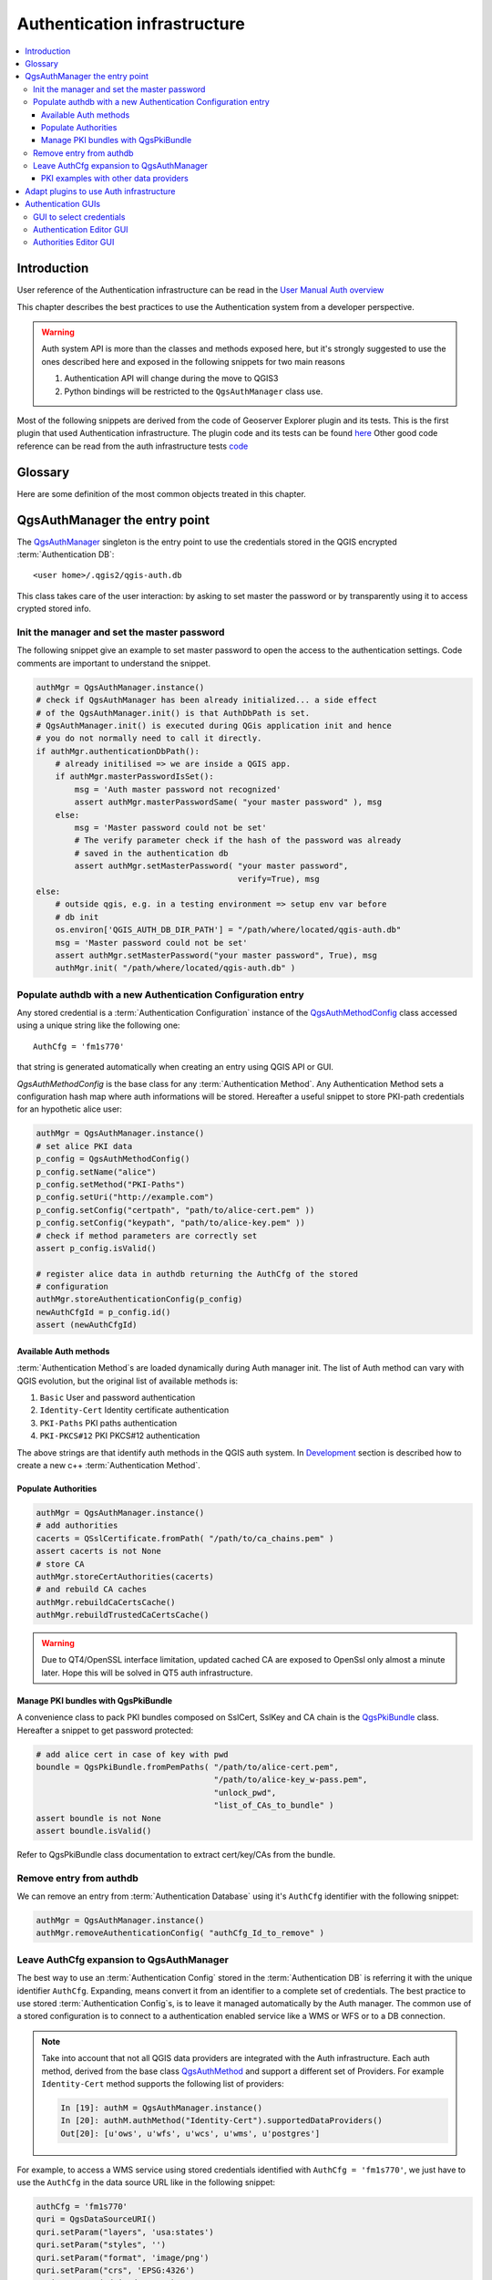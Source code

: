 .. index:: plugins; developing, Python; Authentication infrastructure

.. highlight:: python
   :linenothreshold: 5

.. _Authentication_Infrastructure:

*****************************
Authentication infrastructure
*****************************
.. contents::
   :local:

.. _Authentication_Introduction:

Introduction
============
User reference of the Authentication infrastructure can be read
in the `User Manual Auth overview </static/user_manual/auth_overview>`_

This chapter describes the best practices to use the Authentication system from
a developer perspective.

.. warning::

    Auth system API is more than the classes and methods exposed here, but it's
    strongly suggested to use the ones described here and exposed in the
    following snippets for two main reasons

    #. Authentication API will change during the move to QGIS3
    #. Python bindings will be restricted to the ``QgsAuthManager`` class use.

Most of the following snippets are derived from the code of Geoserver Explorer
plugin and its tests. This is the first plugin that used Authentication
infrastructure. The plugin code and its tests can be found `here <https://github.com/boundlessgeo/qgis-geoserver-plugin>`_
Other good code reference can be read from the auth infrastructure tests `code <https://github.com/qgis/QGIS/blob/master/tests/src/python/test_qgsauthsystem.py>`_


.. _Authentication_manager_glossary:

Glossary
========
Here are some definition of the most common objects treated in this chapter.

.. glossary::

  Master Password
    Password to allow access and decrypt credential stored in the QGIS
    Authentication DB

  Authentication Database
    A :term:`Master Password` crypted sqlite db ``<user home>/.qgis2/qgis-auth.db``
    where :term:`Authentication Configuration` are stored. e.g user/password,
    personal certificates and keys, Certificate Authorities

  Authentication DB
    :term:`Authentication Database`

  Authentication Configuration
    A set of authentication data depending on :term:`Authentication Method`.
    e.g Basic authentication method stores the couple of user/password.

  Authentication config
    :term:`Authentication Configuration`

  Authentication Method
    A specific method used to get authenticated. Each method has it's own
    protocol used to gain the authenticated level. Each method is implemented
    as shared library loaded dynamically during QGIS authentication
    infrastructure init.


.. _QgsAuthManager_the_entry_point:

QgsAuthManager the entry point
==============================
The `QgsAuthManager <https://qgis.org/api/classQgsAuthManager.html>`_ singleton
is the entry point to use the credentials stored in the QGIS encrypted :term:`Authentication
DB`::

  <user home>/.qgis2/qgis-auth.db

This class takes care of the user interaction: by asking to set master the
password or by transparently using it to access crypted stored info.

.. _Init_manager_and_set_master_password:

Init the manager and set the master password
---------------------------------------------
The following snippet give an example to set master password to open the access
to the authentication settings. Code comments are important to understand the
snippet.

.. code-block:: python

  authMgr = QgsAuthManager.instance()
  # check if QgsAuthManager has been already initialized... a side effect
  # of the QgsAuthManager.init() is that AuthDbPath is set.
  # QgsAuthManager.init() is executed during QGis application init and hence
  # you do not normally need to call it directly.
  if authMgr.authenticationDbPath():
      # already initilised => we are inside a QGIS app.
      if authMgr.masterPasswordIsSet():
          msg = 'Auth master password not recognized'
          assert authMgr.masterPasswordSame( "your master password" ), msg
      else:
          msg = 'Master password could not be set'
          # The verify parameter check if the hash of the password was already
          # saved in the authentication db
          assert authMgr.setMasterPassword( "your master password",
                                            verify=True), msg
  else:
      # outside qgis, e.g. in a testing environment => setup env var before
      # db init
      os.environ['QGIS_AUTH_DB_DIR_PATH'] = "/path/where/located/qgis-auth.db"
      msg = 'Master password could not be set'
      assert authMgr.setMasterPassword("your master password", True), msg
      authMgr.init( "/path/where/located/qgis-auth.db" )


.. _Populate_authdb_with_a_new_Auth_entry:

Populate authdb with a new Authentication Configuration entry
-------------------------------------------------------------
Any stored credential is a :term:`Authentication Configuration` instance of the
`QgsAuthMethodConfig <https://qgis.org/api/classQgsAuthMethodConfig.html>`_
class accessed using a unique string like the following one::

  AuthCfg = 'fm1s770'

that string is generated automatically when creating an entry using QGIS API or
GUI.

`QgsAuthMethodConfig` is the base class for any :term:`Authentication Method`.
Any Authentication Method sets a configuration hash map where auth informations
will be stored. Hereafter a useful snippet to store PKI-path credentials for an
hypothetic alice user:

.. code-block:: python

  authMgr = QgsAuthManager.instance()
  # set alice PKI data
  p_config = QgsAuthMethodConfig()
  p_config.setName("alice")
  p_config.setMethod("PKI-Paths")
  p_config.setUri("http://example.com")
  p_config.setConfig("certpath", "path/to/alice-cert.pem" ))
  p_config.setConfig("keypath", "path/to/alice-key.pem" ))
  # check if method parameters are correctly set
  assert p_config.isValid()

  # register alice data in authdb returning the AuthCfg of the stored
  # configuration
  authMgr.storeAuthenticationConfig(p_config)
  newAuthCfgId = p_config.id()
  assert (newAuthCfgId)

.. _Available_Auth_methods:

Available Auth methods
^^^^^^^^^^^^^^^^^^^^^^
:term:`Authentication Method`\s are loaded dynamically during Auth manager init. The
list of Auth method can vary with QGIS evolution, but the original list of
available methods is:

#. ``Basic`` User and password authentication
#. ``Identity-Cert`` Identity certificate authentication
#. ``PKI-Paths`` PKI paths authentication
#. ``PKI-PKCS#12`` PKI PKCS#12 authentication

The above strings are that identify auth methods in the QGIS auth system.
In `Development <https://www.qgis.org/en/site/getinvolved/development/index.html>`_
section is described how to create a new c++ :term:`Authentication Method`\.

.. _Populate_Authorities:

Populate Authorities
^^^^^^^^^^^^^^^^^^^^
.. code-block:: python

    authMgr = QgsAuthManager.instance()
    # add authorities
    cacerts = QSslCertificate.fromPath( "/path/to/ca_chains.pem" )
    assert cacerts is not None
    # store CA
    authMgr.storeCertAuthorities(cacerts)
    # and rebuild CA caches
    authMgr.rebuildCaCertsCache()
    authMgr.rebuildTrustedCaCertsCache()

.. warning::

    Due to QT4/OpenSSL interface limitation, updated cached CA are exposed to
    OpenSsl only almost a minute later. Hope this will be solved in QT5 auth
    infrastructure.

.. _Manage_PKI_bundles_with_QgsPkiBundle:

Manage PKI bundles with QgsPkiBundle
^^^^^^^^^^^^^^^^^^^^^^^^^^^^^^^^^^^^
A convenience class to pack PKI bundles composed on SslCert, SslKey and CA
chain is the `QgsPkiBundle <https://qgis.org/api/classQgsPkiBundle.html>`_
class. Hereafter a snippet to get password protected:

.. code-block:: python

  # add alice cert in case of key with pwd
  boundle = QgsPkiBundle.fromPemPaths( "/path/to/alice-cert.pem",
                                       "/path/to/alice-key_w-pass.pem",
                                       "unlock_pwd",
                                       "list_of_CAs_to_bundle" )
  assert boundle is not None
  assert boundle.isValid()

Refer to QgsPkiBundle class documentation to extract cert/key/CAs from the
bundle.

.. _Remove_entry_from_authdb:

Remove entry from authdb
------------------------
We can remove an entry from :term:`Authentication Database` using it's
``AuthCfg`` identifier with the following snippet:

.. code-block:: python

  authMgr = QgsAuthManager.instance()
  authMgr.removeAuthenticationConfig( "authCfg_Id_to_remove" )

.. _Leave_AuthCfg_expansion_to_QgsAuthManager:

Leave AuthCfg expansion to QgsAuthManager
-----------------------------------------
The best way to use an :term:`Authentication Config` stored in the
:term:`Authentication DB` is referring it with the unique identifier
``AuthCfg``. Expanding, means convert it from an identifier to a complete
set of credentials.
The best practice to use stored :term:`Authentication Config`\s, is to leave it
managed automatically by the Auth manager.
The common use of a stored configuration is to connect to a authentication
enabled service like a WMS or WFS or to a DB connection.

.. note::

  Take into account that not all QGIS data providers are integrated with the
  Auth infrastructure. Each auth method, derived from the base class
  `QgsAuthMethod <https://qgis.org/api/classQgsAuthMethod.html>`_ and support a
  different set of Providers. For example ``Identity-Cert`` method supports the
  following list of providers:

  .. code-block:: python

    In [19]: authM = QgsAuthManager.instance()
    In [20]: authM.authMethod("Identity-Cert").supportedDataProviders()
    Out[20]: [u'ows', u'wfs', u'wcs', u'wms', u'postgres']

For example, to access a WMS service using stored credentials identified with
``AuthCfg = 'fm1s770'``, we just have to use the ``AuthCfg`` in the data source
URL like in the following snippet:

.. code-block:: python

  authCfg = 'fm1s770'
  quri = QgsDataSourceURI()
  quri.setParam("layers", 'usa:states')
  quri.setParam("styles", '')
  quri.setParam("format", 'image/png')
  quri.setParam("crs", 'EPSG:4326')
  quri.setParam("dpiMode", '7')
  quri.setParam("featureCount", '10')
  quri.setParam("authcfg", authCfg)   # <---- here my authCfg url parameter
  quri.setParam("contextualWMSLegend", '0')
  quri.setParam("url", 'https://my_auth_enabled_server_ip/wms')
  rlayer = QgsRasterLayer(quri.encodedUri(), 'states', 'wms')

In the upper case, the ``wms`` provider will take care to expand authCfg with
credential right before setting the HTTP connection.

.. warning::

  Developer would have to leave ``AuthCfg`` expansion to the QgsAuthManager, in
  this way he will be sure that expansion is not done too early.

Usually an URI string, build using ``QgsDataSourceURI`` class, is used to set
QGIS data source in the following way:

.. code-block:: python

  rlayer = QgsRasterLayer( quri.uri(False), 'states', 'wms')

.. note::

  The ``False`` parameter is important to avoid URI complete expansion of the
  ``AuthCfg`` id present in the URI.

.. _PKI_examples_with_other_data_providers:

PKI examples with other data providers
^^^^^^^^^^^^^^^^^^^^^^^^^^^^^^^^^^^^^^
Other example can be read directly in the QGIS tests upstream as in:
https://github.com/qgis/QGIS/blob/master/tests/src/python/test_authmanager_pki_ows.py
https://github.com/qgis/QGIS/blob/master/tests/src/python/test_authmanager_pki_postgres.py

.. _Adapt_plugins_to_use_Auth_infrastructure:

Adapt plugins to use Auth infrastructure
========================================
Many third party plugins are using httplib2 to create HTTP connections instead
of integrating with ``QgsNetworkAccessManager`` and it's related Auth
Infrastructure integration.
To facilitate this integration an helper python function has been created
called ``NetworkAccessManager``. It's code can be found `here <https://github.com/boundlessgeo/qgis-geoserver-plugin/blob/master/geoserverexplorer/geoserver/networkaccessmanager.py#L78>`_.

This helper class can used as in the the following snippet:

.. code-block:: python

  http = NetworkAccessManager(authid="my_authCfg", exception_class=My_FailedRequestError)
  try:
    response, content = http.request( "my_rest_url" )
  except My_FailedRequestError, e:
    # Handle exception
    pass

.. _Authentication_GUIs:

Authentication GUIs
===================
In this pararagraph are listed the availabel GUIs usefult to integrate Authentication
Infrastructure in custom interfaces.

.. _GUI_to_select_credentials:

GUI to select credentials
-------------------------
If it's necessary to select a :term:`Autentication Configuration` from the set
stored in the :term:`Configuration DB` it is available the GUI class `QgsAuthConfigSelect <https://qgis.org/api/classQgsAuthConfigSelect.html>`_

.. figure:: /static/pyqgis_developer_cookbook/QgsAuthConfigSelect.png
   :align: center

and can be used as in the following snippet:

.. code-block:: python

  # create the instance of the QgsAuthConfigSelect GUI hierarchically linked to
  # the widget referred with `parent`
  gui = QgsAuthConfigSelect( parent, "postgres" )
  # add the above created gui in a new tab of the interface where the
  # GUI has to be integrated
  tabGui.insertTab( 1, gui, "Configurations" )

The above example is get from the QGIS source code `here <https://github.com/qgis/QGIS/blob/master/src/providers/postgres/qgspgnewconnection.cpp#L42>`_
The second parameter of the GUI constructor refers to data provider type. The
parameter is used to restrict the compatible :term:`Authentication Method`\s with
the specified provider.

.. _Authentication_Editor_GUI:

Authentication Editor GUI
-------------------------
The complete GUI used to manage credentials, authorities and to access to Auth
utilities is managed by the class `QgsAuthEditorWidgets <https://qgis.org/api/classQgsAuthEditorWidgets.html>`_

.. figure:: /static/pyqgis_developer_cookbook/QgsAuthEditorWidgets.png
   :align: center

and can be used as in the following snippet:

.. code-block:: python

 # create the instance of the QgsAuthEditorWidgets GUI hierarchically linked to
 # the widget referred with `parent`
 gui = QgsAuthConfigSelect( parent )
 gui.show()

an integrated example can be found in the related test `code <https://github.com/qgis/QGIS/blob/master/tests/src/python/test_qgsauthsystem.py#L80>`_

.. _Authorities_Editor_GUI:

Authorities Editor GUI
----------------------
A GUI used to manage only authoritiesis managed by the class `QgsAuthAuthoritiesEditor <http://www2.qgis.org/api/classQgsAuthAuthoritiesEditor.html>`_

.. figure:: /static/pyqgis_developer_cookbook/QgsAuthAuthoritiesEditor.png
   :align: center

and can be used as in the following snippet:

.. code-block:: python

 # create the instance of the QgsAuthAuthoritiesEditor GUI hierarchically linked to
 # the widget referred with `parent`
 gui = QgsAuthAuthoritiesEditor( parent )
 gui.show()
